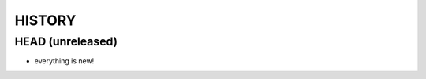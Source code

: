 =======
HISTORY
=======

-----------------
HEAD (unreleased)
-----------------

- everything is new!
